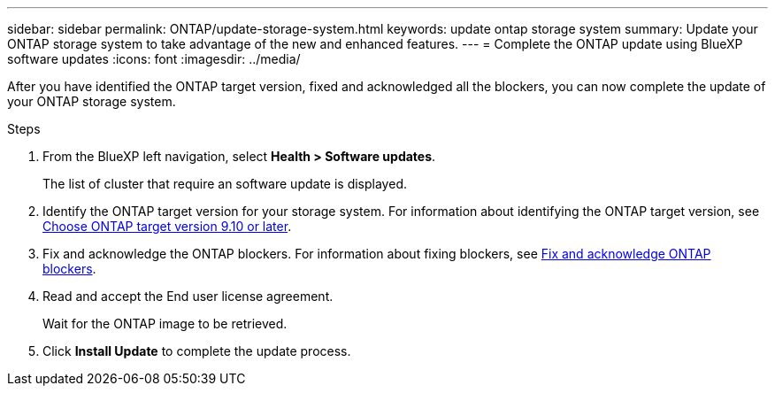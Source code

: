 ---
sidebar: sidebar
permalink: ONTAP/update-storage-system.html
keywords: update ontap storage system
summary: Update your ONTAP storage system to take advantage of the new and enhanced features.
---
= Complete the ONTAP update using BlueXP software updates
:icons: font    
:imagesdir: ../media/

[.lead]
After you have identified the ONTAP target version, fixed and acknowledged all the blockers, you can now complete the update of your ONTAP storage system.

.Steps

. From the BlueXP left navigation, select *Health > Software updates*.
+
The list of cluster that require an software update is displayed. 
. Identify the ONTAP target version for your storage system. For information about identifying the ONTAP target version, see link:../ONTAP/choose-ontap-910-later.html[Choose ONTAP target version 9.10 or later].
. Fix and acknowledge the ONTAP blockers. For information about fixing blockers, see link:../ONTAP/fix-blockers-warnings.html[Fix and acknowledge ONTAP blockers].
. Read and accept the End user license agreement.
+
Wait for the ONTAP image to be retrieved.
. Click *Install Update* to complete the update process.